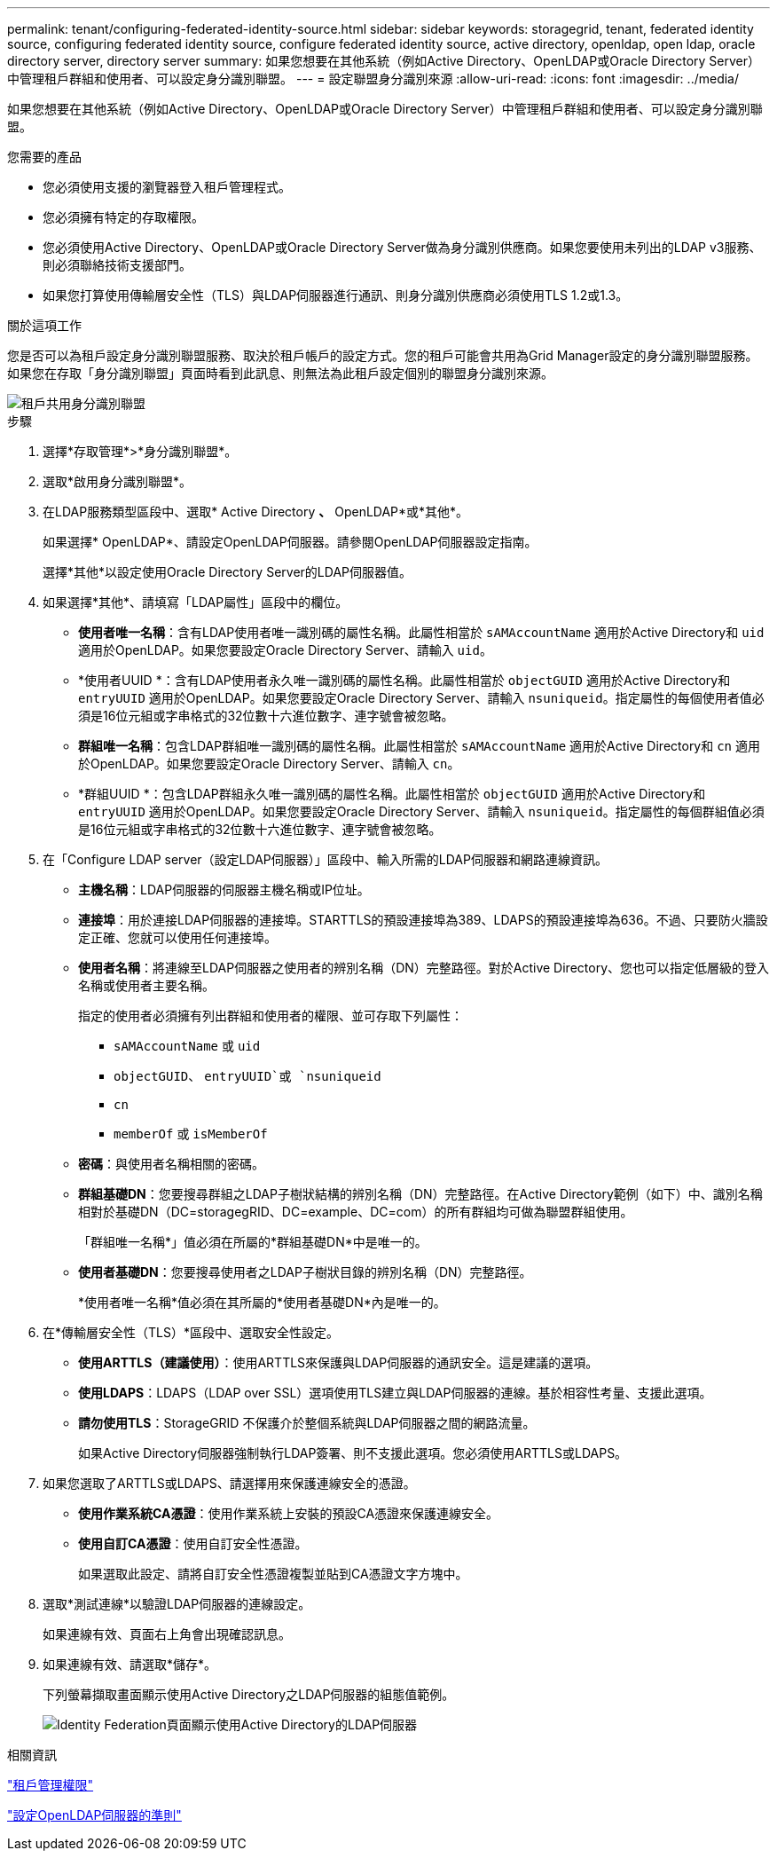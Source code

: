 ---
permalink: tenant/configuring-federated-identity-source.html 
sidebar: sidebar 
keywords: storagegrid, tenant, federated identity source, configuring federated identity source, configure federated identity source, active directory, openldap, open ldap, oracle directory server, directory server 
summary: 如果您想要在其他系統（例如Active Directory、OpenLDAP或Oracle Directory Server）中管理租戶群組和使用者、可以設定身分識別聯盟。 
---
= 設定聯盟身分識別來源
:allow-uri-read: 
:icons: font
:imagesdir: ../media/


[role="lead"]
如果您想要在其他系統（例如Active Directory、OpenLDAP或Oracle Directory Server）中管理租戶群組和使用者、可以設定身分識別聯盟。

.您需要的產品
* 您必須使用支援的瀏覽器登入租戶管理程式。
* 您必須擁有特定的存取權限。
* 您必須使用Active Directory、OpenLDAP或Oracle Directory Server做為身分識別供應商。如果您要使用未列出的LDAP v3服務、則必須聯絡技術支援部門。
* 如果您打算使用傳輸層安全性（TLS）與LDAP伺服器進行通訊、則身分識別供應商必須使用TLS 1.2或1.3。


.關於這項工作
您是否可以為租戶設定身分識別聯盟服務、取決於租戶帳戶的設定方式。您的租戶可能會共用為Grid Manager設定的身分識別聯盟服務。如果您在存取「身分識別聯盟」頁面時看到此訊息、則無法為此租戶設定個別的聯盟身分識別來源。

image::../media/tenant_shares_identity_federation.png[租戶共用身分識別聯盟]

.步驟
. 選擇*存取管理*>*身分識別聯盟*。
. 選取*啟用身分識別聯盟*。
. 在LDAP服務類型區段中、選取* Active Directory *、* OpenLDAP*或*其他*。
+
如果選擇* OpenLDAP*、請設定OpenLDAP伺服器。請參閱OpenLDAP伺服器設定指南。

+
選擇*其他*以設定使用Oracle Directory Server的LDAP伺服器值。

. 如果選擇*其他*、請填寫「LDAP屬性」區段中的欄位。
+
** *使用者唯一名稱*：含有LDAP使用者唯一識別碼的屬性名稱。此屬性相當於 `sAMAccountName` 適用於Active Directory和 `uid` 適用於OpenLDAP。如果您要設定Oracle Directory Server、請輸入 `uid`。
** *使用者UUID *：含有LDAP使用者永久唯一識別碼的屬性名稱。此屬性相當於 `objectGUID` 適用於Active Directory和 `entryUUID` 適用於OpenLDAP。如果您要設定Oracle Directory Server、請輸入 `nsuniqueid`。指定屬性的每個使用者值必須是16位元組或字串格式的32位數十六進位數字、連字號會被忽略。
** *群組唯一名稱*：包含LDAP群組唯一識別碼的屬性名稱。此屬性相當於 `sAMAccountName` 適用於Active Directory和 `cn` 適用於OpenLDAP。如果您要設定Oracle Directory Server、請輸入 `cn`。
** *群組UUID *：包含LDAP群組永久唯一識別碼的屬性名稱。此屬性相當於 `objectGUID` 適用於Active Directory和 `entryUUID` 適用於OpenLDAP。如果您要設定Oracle Directory Server、請輸入 `nsuniqueid`。指定屬性的每個群組值必須是16位元組或字串格式的32位數十六進位數字、連字號會被忽略。


. 在「Configure LDAP server（設定LDAP伺服器）」區段中、輸入所需的LDAP伺服器和網路連線資訊。
+
** *主機名稱*：LDAP伺服器的伺服器主機名稱或IP位址。
** *連接埠*：用於連接LDAP伺服器的連接埠。STARTTLS的預設連接埠為389、LDAPS的預設連接埠為636。不過、只要防火牆設定正確、您就可以使用任何連接埠。
** *使用者名稱*：將連線至LDAP伺服器之使用者的辨別名稱（DN）完整路徑。對於Active Directory、您也可以指定低層級的登入名稱或使用者主要名稱。
+
指定的使用者必須擁有列出群組和使用者的權限、並可存取下列屬性：

+
*** `sAMAccountName` 或 `uid`
*** `objectGUID`、 `entryUUID`或 `nsuniqueid`
*** `cn`
*** `memberOf` 或 `isMemberOf`


** *密碼*：與使用者名稱相關的密碼。
** *群組基礎DN*：您要搜尋群組之LDAP子樹狀結構的辨別名稱（DN）完整路徑。在Active Directory範例（如下）中、識別名稱相對於基礎DN（DC=storagegRID、DC=example、DC=com）的所有群組均可做為聯盟群組使用。
+
「群組唯一名稱*」值必須在所屬的*群組基礎DN*中是唯一的。

** *使用者基礎DN*：您要搜尋使用者之LDAP子樹狀目錄的辨別名稱（DN）完整路徑。
+
*使用者唯一名稱*值必須在其所屬的*使用者基礎DN*內是唯一的。



. 在*傳輸層安全性（TLS）*區段中、選取安全性設定。
+
** *使用ARTTLS（建議使用）*：使用ARTTLS來保護與LDAP伺服器的通訊安全。這是建議的選項。
** *使用LDAPS*：LDAPS（LDAP over SSL）選項使用TLS建立與LDAP伺服器的連線。基於相容性考量、支援此選項。
** *請勿使用TLS*：StorageGRID 不保護介於整個系統與LDAP伺服器之間的網路流量。
+
如果Active Directory伺服器強制執行LDAP簽署、則不支援此選項。您必須使用ARTTLS或LDAPS。



. 如果您選取了ARTTLS或LDAPS、請選擇用來保護連線安全的憑證。
+
** *使用作業系統CA憑證*：使用作業系統上安裝的預設CA憑證來保護連線安全。
** *使用自訂CA憑證*：使用自訂安全性憑證。
+
如果選取此設定、請將自訂安全性憑證複製並貼到CA憑證文字方塊中。



. 選取*測試連線*以驗證LDAP伺服器的連線設定。
+
如果連線有效、頁面右上角會出現確認訊息。

. 如果連線有效、請選取*儲存*。
+
下列螢幕擷取畫面顯示使用Active Directory之LDAP伺服器的組態值範例。

+
image::../media/ldap_config_active_directory.png[Identity Federation頁面顯示使用Active Directory的LDAP伺服器]



.相關資訊
link:tenant-management-permissions.html["租戶管理權限"]

link:guidelines-for-configuring-openldap-server.html["設定OpenLDAP伺服器的準則"]
